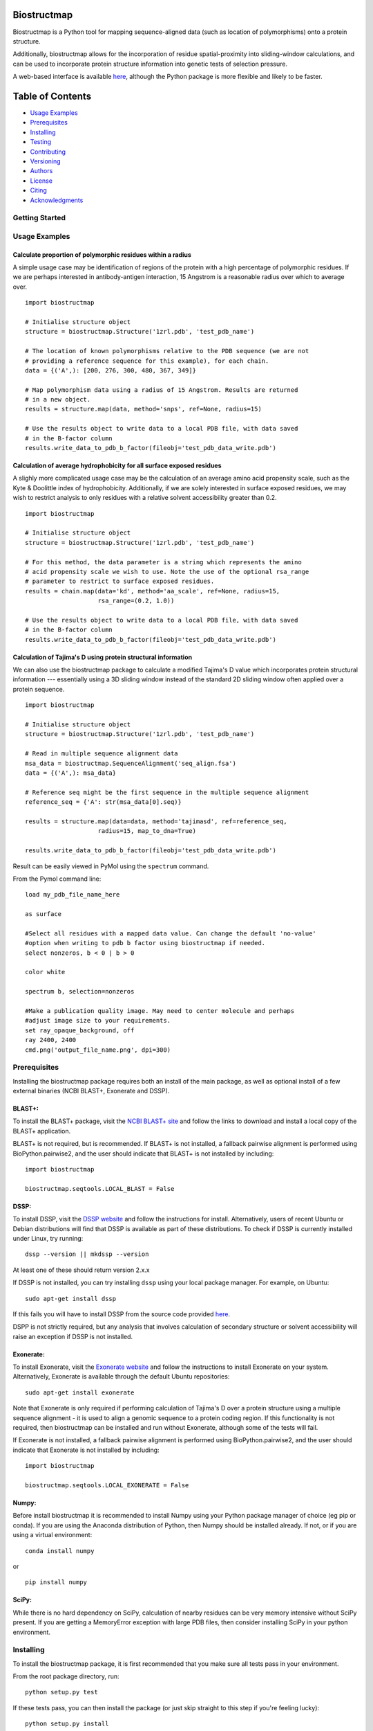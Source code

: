 Biostructmap
============

Biostructmap is a Python tool for mapping sequence-aligned data (such as
location of polymorphisms) onto a protein structure.

Additionally, biostructmap allows for the incorporation of residue
spatial-proximity into sliding-window calculations, and can be used to
incorporate protein structure information into genetic tests of
selection pressure.

A web-based interface is available `here <https://biostructmap.burnet.edu.au>`__,
although the Python package is more flexible and likely to be faster.

Table of Contents
=================

-  `Usage Examples <#usage-examples>`__
-  `Prerequisites <#prerequisites>`__
-  `Installing <#installing>`__
-  `Testing <#running-the-tests>`__
-  `Contributing <#contributing>`__
-  `Versioning <#versioning>`__
-  `Authors <#authors>`__
-  `License <#license>`__
-  `Citing <#citing>`__
-  `Acknowledgments <#acknowledgments>`__

Getting Started
---------------

Usage Examples
--------------


Calculate proportion of polymorphic residues within a radius
^^^^^^^^^^^^^^^^^^^^^^^^^^^^^^^^^^^^^^^^^^^^^^^^^^^^^^^^^^^^

A simple usage case may be identification of regions of the protein with
a high percentage of polymorphic residues. If we are perhaps interested
in antibody-antigen interaction, 15 Angstrom is a reasonable radius over
which to average over.

::

    import biostructmap

    # Initialise structure object
    structure = biostructmap.Structure('1zrl.pdb', 'test_pdb_name')

    # The location of known polymorphisms relative to the PDB sequence (we are not
    # providing a reference sequence for this example), for each chain.
    data = {('A',): [200, 276, 300, 480, 367, 349]}

    # Map polymorphism data using a radius of 15 Angstrom. Results are returned
    # in a new object.
    results = structure.map(data, method='snps', ref=None, radius=15)

    # Use the results object to write data to a local PDB file, with data saved
    # in the B-factor column
    results.write_data_to_pdb_b_factor(fileobj='test_pdb_data_write.pdb')

Calculation of average hydrophobicity for all surface exposed residues
^^^^^^^^^^^^^^^^^^^^^^^^^^^^^^^^^^^^^^^^^^^^^^^^^^^^^^^^^^^^^^^^^^^^^^

A slighly more complicated usage case may be the calculation of an
average amino acid propensity scale, such as the Kyte & Doolittle index
of hydrophobicity. Additionally, if we are solely interested in surface
exposed residues, we may wish to restrict analysis to only residues with
a relative solvent accessibility greater than 0.2.

::

    import biostructmap

    # Initialise structure object
    structure = biostructmap.Structure('1zrl.pdb', 'test_pdb_name')

    # For this method, the data parameter is a string which represents the amino
    # acid propensity scale we wish to use. Note the use of the optional rsa_range
    # parameter to restrict to surface exposed residues.
    results = chain.map(data='kd', method='aa_scale', ref=None, radius=15,
                        rsa_range=(0.2, 1.0))

    # Use the results object to write data to a local PDB file, with data saved
    # in the B-factor column
    results.write_data_to_pdb_b_factor(fileobj='test_pdb_data_write.pdb')

Calculation of Tajima's D using protein structural information
^^^^^^^^^^^^^^^^^^^^^^^^^^^^^^^^^^^^^^^^^^^^^^^^^^^^^^^^^^^^^^

We can also use the biostructmap package to calculate a modified
Tajima's D value which incorporates protein structural information ---
essentially using a 3D sliding window instead of the standard 2D sliding
window often applied over a protein sequence.

::

    import biostructmap

    # Initialise structure object
    structure = biostructmap.Structure('1zrl.pdb', 'test_pdb_name')

    # Read in multiple sequence alignment data
    msa_data = biostructmap.SequenceAlignment('seq_align.fsa')
    data = {('A',): msa_data}

    # Reference seq might be the first sequence in the multiple sequence alignment
    reference_seq = {'A': str(msa_data[0].seq)}

    results = structure.map(data=data, method='tajimasd', ref=reference_seq,
                        radius=15, map_to_dna=True)

    results.write_data_to_pdb_b_factor(fileobj='test_pdb_data_write.pdb')

Result can be easily viewed in PyMol using the ``spectrum`` command.

From the Pymol command line:

::

    load my_pdb_file_name_here

    as surface

    #Select all residues with a mapped data value. Can change the default 'no-value'
    #option when writing to pdb b factor using biostructmap if needed.
    select nonzeros, b < 0 | b > 0

    color white

    spectrum b, selection=nonzeros

    #Make a publication quality image. May need to center molecule and perhaps
    #adjust image size to your requirements.
    set ray_opaque_background, off
    ray 2400, 2400
    cmd.png('output_file_name.png', dpi=300)

Prerequisites
-------------

Installing the biostructmap package requires both an install of the main
package, as well as optional install of a few external binaries (NCBI BLAST+,
Exonerate and DSSP).

BLAST+:
^^^^^^^

To install the BLAST+ package, visit the `NCBI BLAST+
site <https://blast.ncbi.nlm.nih.gov/>`__ and follow the links to
download and install a local copy of the BLAST+ application.

BLAST+ is not required, but is recommended. If BLAST+ is not installed,
a fallback pairwise alignment is performed using BioPython.pairwise2, and
the user should indicate that BLAST+ is not installed by including:

::

    import biostructmap

    biostructmap.seqtools.LOCAL_BLAST = False


DSSP:
^^^^^

To install DSSP, visit the `DSSP
website <http://swift.cmbi.ru.nl/gv/dssp/>`__ and follow the
instructions for install. Alternatively, users of recent Ubuntu or
Debian distributions will find that DSSP is available as part of these
distributions. To check if DSSP is currently installed under Linux, try
running:

::

    dssp --version || mkdssp --version

At least one of these should return version 2.x.x

If DSSP is not installed, you can try installing ``dssp`` using your
local package manager. For example, on Ubuntu:

::

    sudo apt-get install dssp

If this fails you will have to install DSSP from the source code
provided `here <http://swift.cmbi.ru.nl/gv/dssp/>`__.

DSPP is not strictly required, but any analysis that involves calculation
of secondary structure or solvent accessibility will raise an exception
if DSSP is not installed.

Exonerate:
^^^^^^^^^^

To install Exonerate, visit the `Exonerate
website <http://www.ebi.ac.uk/about/vertebrate-genomics/software/exonerate>`__
and follow the instructions to install Exonerate on your system.
Alternatively, Exonerate is available through the default Ubuntu
repositories:

::

    sudo apt-get install exonerate

Note that Exonerate is only required if performing calculation of
Tajima's D over a protein structure using a multiple sequence alignment
- it is used to align a genomic sequence to a protein coding region. If
this functionality is not required, then biostructmap can be installed
and run without Exonerate, although some of the tests will fail.

If Exonerate is not installed, a fallback pairwise alignment is performed
using BioPython.pairwise2, and the user should indicate that Exonerate is not
installed by including:

::

    import biostructmap

    biostructmap.seqtools.LOCAL_EXONERATE = False

Numpy:
^^^^^^^^^^^^^

Before install biostructmap it is recommended to install Numpy
using your Python package manager of choice (eg pip or conda). If you
are using the Anaconda distribution of Python, then Numpy should be installed
already. If not, or if you are using a virtual environment:

::

    conda install numpy

or

::

    pip install numpy

SciPy:
^^^^^^^^^^^^^^

While there is no hard dependency on SciPy, calculation of nearby residues
can be very memory intensive without SciPy present. If you are getting a MemoryError
exception with large PDB files, then consider installing SciPy in your python environment.


Installing
----------

To install the biostructmap package, it is first recommended that you
make sure all tests pass in your environment.

From the root package directory, run:

::

    python setup.py test

If these tests pass, you can then install the package (or just skip
straight to this step if you're feeling lucky):

::

    python setup.py install

Running the tests
-----------------

From the root package directory run:

::

    python setup.py test

or alternatively

::

    pytest

These tests should cover most of the biostructmap functionality, with
several tests reliant on additional packages such as NCBI BLAST+ or
DSSP, which should be installed alongside biostructmap.

biostructmap was developed for Python 3+, but also supports Python 2.7.
Please contact us if any compatibility issues are observed with older
versions of Python.

Contributing
------------

Please read `CONTRIBUTING.rst <CONTRIBUTING.rst>`__ for details on our
code of conduct, and the process for submitting pull requests to us.

Versioning
----------

We use `SemVer <http://semver.org/>`__ for versioning. For the versions
available, see the `tags on this
repository <https://github.com/andrewguy/biostructmap/tags>`__.

Authors
-------

-  **Andrew Guy** - *Main Author* - `Github
   Page <https://github.com/andrewguy>`__

See also the list of
`contributors <https://github.com/andrewguy/biostructmap/contributors>`__
who participated in this project.

License
-------

This project is licensed under the MIT License - see the
`LICENSE.txt <LICENSE.txt>`__ file for details

Citing
------

If you have used this tool please cite:

-  Guy, A. J., Irani, V., Richards, J. S. & Ramsland, P. A. BioStructMap: A
   Python tool for integration of protein structure and sequence-based features.
   *Bioinformatics* (2018). doi:10.1093/bioinformatics/bty474

-  Guy, A. J. *et al.* Proteome-wide mapping of immune features onto
   Plasmodium protein three-dimensional structures. *Sci. Rep.* **8**, 4355 (2018).

Acknowledgments
---------------

-  Paul Ramsland, Jack Richards and Vashti Irani for various suggestions
   and support.
